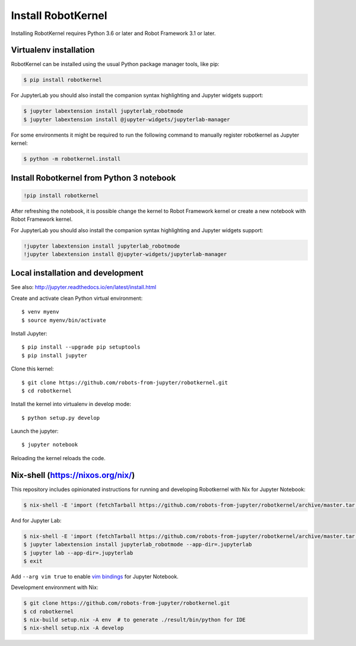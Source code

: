 Install RobotKernel
===================

Installing RobotKernel requires Python 3.6 or later and Robot Framework 3.1 or later.


Virtualenv installation
-----------------------

RobotKernel can be installed using the usual Python package manager tools, like pip:

.. code:: bash

   $ pip install robotkernel

For JupyterLab you should also install the companion syntax highlighting and Jupyter widgets support:

.. code:: bash

   $ jupyter labextension install jupyterlab_robotmode
   $ jupyter labextension install @jupyter-widgets/jupyterlab-manager

For some environments it might be required to run the following command to
manually register robotkernel as Jupyter kernel:

.. code:: bash

   $ python -m robotkernel.install


Install Robotkernel from Python 3 notebook
------------------------------------------

.. code:: bash

   !pip install robotkernel

After refreshing the notebook, it is possible change the kernel to Robot Framework kernel or create a new notebook with Robot Framework kernel.

For JupyterLab you should also install the companion syntax highlighting and Jupyter widgets support:

.. code:: bash

   !jupyter labextension install jupyterlab_robotmode
   !jupyter labextension install @jupyter-widgets/jupyterlab-manager


Local installation and development
----------------------------------

See also: http://jupyter.readthedocs.io/en/latest/install.html

Create and activate clean Python virtual environment::

    $ venv myenv
    $ source myenv/bin/activate

Install Jupyter::

    $ pip install --upgrade pip setuptools
    $ pip install jupyter

Clone this kernel::

    $ git clone https://github.com/robots-from-jupyter/robotkernel.git
    $ cd robotkernel

Install the kernel into virtualenv in develop mode::

    $ python setup.py develop

Launch the jupyter::

    $ jupyter notebook

Reloading the kernel reloads the code.


Nix-shell (https://nixos.org/nix/)
----------------------------------

This repository includes opinionated instructions for running and developing Robotkernel with Nix for Jupyter Notebook:

.. code:: bash

   $ nix-shell -E 'import (fetchTarball https://github.com/robots-from-jupyter/robotkernel/archive/master.tar.gz + "/shell.nix")' --run "jupyter notebook"

And for Jupyter Lab:

.. code:: bash

   $ nix-shell -E 'import (fetchTarball https://github.com/robots-from-jupyter/robotkernel/archive/master.tar.gz + "/shell.nix")'
   $ jupyter labextension install jupyterlab_robotmode --app-dir=.jupyterlab
   $ jupyter lab --app-dir=.jupyterlab
   $ exit

Add ``--arg vim true`` to enable `vim bindings`_ for Jupyter Notebook.

.. _vim bindings: https://github.com/lambdalisue/jupyter-vim-binding

Development environment with Nix:

.. code:: bash

    $ git clone https://github.com/robots-from-jupyter/robotkernel.git
    $ cd robotkernel
    $ nix-build setup.nix -A env  # to generate ./result/bin/python for IDE
    $ nix-shell setup.nix -A develop
